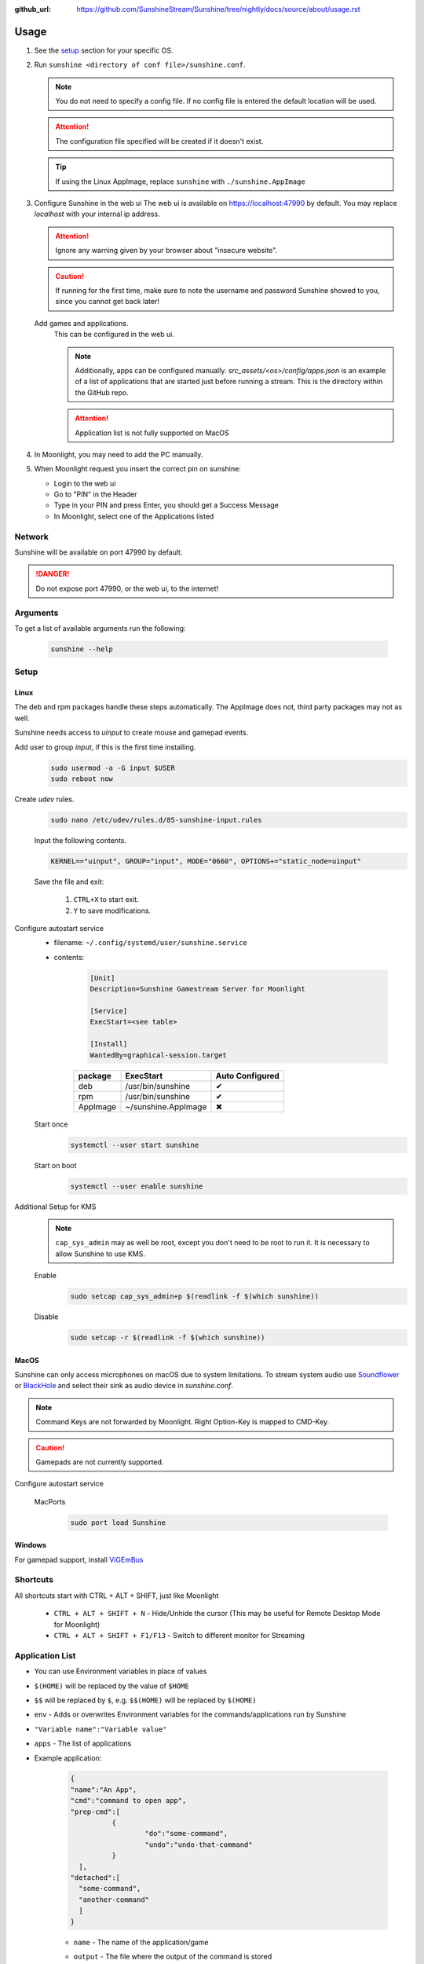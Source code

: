 :github_url: https://github.com/SunshineStream/Sunshine/tree/nightly/docs/source/about/usage.rst

Usage
=====
#. See the `setup`_ section for your specific OS.
#. Run ``sunshine <directory of conf file>/sunshine.conf``.

   .. Note:: You do not need to specify a config file. If no config file is entered the default location will be used.

   .. Attention:: The configuration file specified will be created if it doesn't exist.

   .. Tip:: If using the Linux AppImage, replace ``sunshine`` with ``./sunshine.AppImage``

#. Configure Sunshine in the web ui
   The web ui is available on `https://localhost:47990 <https://localhost:47990>`_ by default. You may replace
   `localhost` with your internal ip address.

   .. Attention:: Ignore any warning given by your browser about "insecure website".

   .. Caution:: If running for the first time, make sure to note the username and password Sunshine showed to you,
      since you cannot get back later!

   Add games and applications.
      This can be configured in the web ui.

      .. Note:: Additionally, apps can be configured manually. `src_assets/<os>/config/apps.json` is an example of a
         list of applications that are started just before running a stream. This is the directory within the GitHub
         repo.

      .. Attention:: Application list is not fully supported on MacOS

#. In Moonlight, you may need to add the PC manually.
#. When Moonlight request you insert the correct pin on sunshine:

   - Login to the web ui
   - Go to "PIN" in the Header
   - Type in your PIN and press Enter, you should get a Success Message
   - In Moonlight, select one of the Applications listed

Network
-------
Sunshine will be available on port 47990 by default.

.. Danger:: Do not expose port 47990, or the web ui, to the internet!

Arguments
---------
To get a list of available arguments run the following:

   .. code-block:: bash

      sunshine --help

Setup
-----

Linux
^^^^^
The deb and rpm packages handle these steps automatically. The AppImage does not, third party packages may not as well.

Sunshine needs access to `uinput` to create mouse and gamepad events.

Add user to group `input`, if this is the first time installing.
   .. code-block:: bash

      sudo usermod -a -G input $USER
      sudo reboot now

Create `udev` rules.
   .. code-block:: bash

      sudo nano /etc/udev/rules.d/85-sunshine-input.rules

   Input the following contents.

   .. code-block::

      KERNEL=="uinput", GROUP="input", MODE="0660", OPTIONS+="static_node=uinput"

   Save the file and exit:

      #. ``CTRL+X`` to start exit.
      #. ``Y`` to save modifications.

Configure autostart service
   - filename: ``~/.config/systemd/user/sunshine.service``
   - contents:

      .. code-block::

         [Unit]
         Description=Sunshine Gamestream Server for Moonlight

         [Service]
         ExecStart=<see table>

         [Install]
         WantedBy=graphical-session.target

      .. table::
         :widths: auto

         ========   ===================   ===============
         package    ExecStart             Auto Configured
         ========   ===================   ===============
         deb        /usr/bin/sunshine     ✔
         rpm        /usr/bin/sunshine     ✔
         AppImage   ~/sunshine.AppImage   ✖
         ========   ===================   ===============

   Start once
      .. code-block:: bash

         systemctl --user start sunshine

   Start on boot
      .. code-block:: bash

         systemctl --user enable sunshine

Additional Setup for KMS
   .. Note:: ``cap_sys_admin`` may as well be root, except you don't need to be root to run it. It is necessary to
      allow Sunshine to use KMS.

   Enable
      .. code-block:: bash

         sudo setcap cap_sys_admin+p $(readlink -f $(which sunshine))

   Disable
      .. code-block:: bash

         sudo setcap -r $(readlink -f $(which sunshine))

MacOS
^^^^^
Sunshine can only access microphones on macOS due to system limitations. To stream system audio use
`Soundflower <https://github.com/mattingalls/Soundflower>`_ or
`BlackHole <https://github.com/ExistentialAudio/BlackHole>`_ and
select their sink as audio device in `sunshine.conf`.

.. Note:: Command Keys are not forwarded by Moonlight. Right Option-Key is mapped to CMD-Key.

.. Caution:: Gamepads are not currently supported.

Configure autostart service

   MacPorts
      .. code-block:: bash

         sudo port load Sunshine

Windows
^^^^^^^
For gamepad support, install `ViGEmBus <https://github.com/ViGEm/ViGEmBus/releases/latest>`_

Shortcuts
---------
All shortcuts start with CTRL + ALT + SHIFT, just like Moonlight

   - ``CTRL + ALT + SHIFT + N`` - Hide/Unhide the cursor (This may be useful for Remote Desktop Mode for Moonlight)
   - ``CTRL + ALT + SHIFT + F1/F13`` - Switch to different monitor for Streaming

Application List
----------------
- You can use Environment variables in place of values
- ``$(HOME)`` will be replaced by the value of ``$HOME``
- ``$$`` will be replaced by ``$``, e.g. ``$$(HOME)`` will be replaced by ``$(HOME)``
- ``env`` - Adds or overwrites Environment variables for the commands/applications run by Sunshine
- ``"Variable name":"Variable value"``
- ``apps`` - The list of applications
- Example application:

   .. code-block:: json

      {
      "name":"An App",
      "cmd":"command to open app",
      "prep-cmd":[
      		{
      			"do":"some-command",
      			"undo":"undo-that-command"
      		}
      	],
      "detached":[
      	"some-command",
      	"another-command"
      	]
      }

   - ``name`` - The name of the application/game
   - ``output`` - The file where the output of the command is stored
   - ``detached`` - A list of commands to be run and forgotten about
   - ``prep-cmd`` - A list of commands to be run before/after the application

      - If any of the prep-commands fail, starting the application is aborted
      - ``do`` - Run before the application

         - If it fails, all ``undo`` commands of the previously succeeded ``do`` commands are run

      - ``undo`` - Run after the application has terminated

         - This should not fail considering it is supposed to undo the ``do`` commands
         - If it fails, Sunshine is terminated

      - ``cmd`` - The main application

         - If not specified, a process is started that sleeps indefinitely

Considerations
--------------
- When an application is started, if there is an application already running, it will be terminated.
- When the application has been shutdown, the stream shuts down as well.
- In addition to the apps listed, one app "Desktop" is hardcoded into Sunshine. It does not start an application,
  instead it simply starts a stream.
